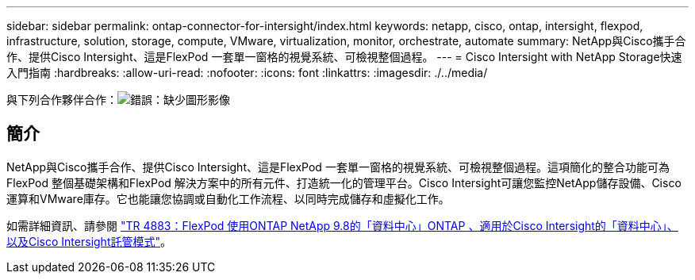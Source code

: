 ---
sidebar: sidebar 
permalink: ontap-connector-for-intersight/index.html 
keywords: netapp, cisco, ontap, intersight, flexpod, infrastructure, solution, storage, compute, VMware, virtualization, monitor, orchestrate, automate 
summary: NetApp與Cisco攜手合作、提供Cisco Intersight、這是FlexPod 一套單一窗格的視覺系統、可檢視整個過程。 
---
= Cisco Intersight with NetApp Storage快速入門指南
:hardbreaks:
:allow-uri-read: 
:nofooter: 
:icons: font
:linkattrs: 
:imagesdir: ./../media/


與下列合作夥伴合作：image:cisco logo.png["錯誤：缺少圖形影像"]



== 簡介

NetApp與Cisco攜手合作、提供Cisco Intersight、這是FlexPod 一套單一窗格的視覺系統、可檢視整個過程。這項簡化的整合功能可為FlexPod 整個基礎架構和FlexPod 解決方案中的所有元件、打造統一化的管理平台。Cisco Intersight可讓您監控NetApp儲存設備、Cisco運算和VMware庫存。它也能讓您協調或自動化工作流程、以同時完成儲存和虛擬化工作。

如需詳細資訊、請參閱 https://www.netapp.com/pdf.html?item=/media/25001-tr-4883.pdf["TR 4883：FlexPod 使用ONTAP NetApp 9.8的「資料中心」ONTAP 、適用於Cisco Intersight的「資料中心」、以及Cisco Intersight託管模式"^]。
